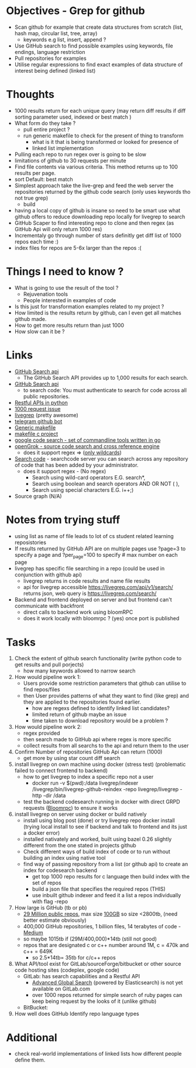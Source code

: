 * Objectives - Grep for github 
 - Scan github for example that create data structures from scratch (list, hash map, circular list, tree, array) 
   + keywords e.g list, insert, append ?
 - Use GitHub search to find possible examples using keywords, file endings, language restriction 
 - Pull repositories for examples 
 - Utilise regular expressions to find exact examples of data structure of interest being defined (linked list)
 
* Thoughts
 - 1000 results return for each unique query (may return diff results if diff sorting parameter used, indexed or best match )
 - What form do they take ?
   + pull entire project ?
   + run generic makefile to check for the present of thing to transform
	 - what is it that is being transformed or looked for presence of
	 - linked list implementation
 - Pulling each repo to run regex over is going to be slow 
 - limitations of github to 30 requests per minute
 - Find file contents via various criteria. This method returns up to 100 results per page.
 - sort Default: best match
 - Simplest approach take the live-grep and feed the web server the repositories returned by the github code search (only uses keywords tho not true grep)
   + build 
 - having a local copy of github is insane so need to be smart use what github offers to reduce downloading repo locally for livegrep to search
 - GitHub Scaper to find interesting repo to clone and then regex (as GitHub Api will only return 1000 res)
 - Incrementaly go through number of stars definitly get diff list of 1000 repos each time :)
 - index files for repos are 5-6x larger than the repos :(

* Things I need to know ? 
 - What is going to use the result of the tool ? 
   + Rejuvenation tools
   + People interested in examples of code
 - Is this just for transformation examples related to my project ?
 - How limited is the results return by github, can I even get all matches github made.
 - How to get more results return than just 1000
 - How slow can it be ? 

* Links 
 - [[https://developer.github.com/v3/search/][GitHub Search api]]
   + The GitHub Search API provides up to 1,000 results for each search.
 - [[https://developer.github.com/v3/search/][GitHub Search api]]
   + to search code:  You must authenticate to search for code across all public repositories.
 - [[https://realpython.com/api-integration-in-python/][Restful APIs in python]]
 - [[https://github.com/PyGithub/PyGithub/issues/824][1000 request issue]]
 - [[https://www.alexdebrie.com/posts/faster-code-search-livegrep/][livegrep]] (pretty awesome)
 - [[https://github.com/mamal72/telegram-github-search-bot][telegram github bot]]
 - [[https://github.com/mbcrawfo/GenericMakefile][Generic makefile]]
 - [[https://spin.atomicobject.com/2016/08/26/makefile-c-projects/][makefile c project]]
 - [[https://github.com/google/codesearch][google code search - set of commandline tools written in go]]
 - [[https://oracle.github.io/opengrok/][openGrok - source code search and cross reference engine]]
   + does it support regex => ([[https://github.com/oracle/opengrok/wiki/Comparison-with-Similar-Tools][only wildcards]])
 - [[https://searchcode.com/][Search code]] - searchcode server you can search across any repository of code that has been added by your administrator. 
   + does it support regex - (No regex)
	 - Search using wild-card operators E.G. search*,
	 - Search using boolean and search operators AND OR NOT ( ),
	 - Search using special characters E.G. i++;)
 - Source graph (N/A)

* Notes from trying stuff
 - using list as name of file leads to lot of cs student related learning reposistories
 - If results returned by GitHub API are on multiple pages use ?page=3 to specify a page and ?per_page=100 to specify # max number on each page
 - livegrep has specific file searching in a repo (could be used in conjunction with github api)
   + livegrep returns in code results and name file results
   + api for livegrep accessible https://livegrep.com/api/v1/search/ returns json, web query is https://livegrep.com/search/
 - Backend and frontend deployed on server and but frontend can't communicate with backfront
   + direct calls to backend work using bloomRPC
   + does it work locally with bloomrpc ? (yes) once port is published

* Tasks
 1) Check the extent of github search functionality (write python code to get results and pull porjects)
	- how many keywords allowed to narrow search	

 2) How would pipeline work 1:
	- Users provide some restriction parameters that github can utilise to find repos/files
	- then User provides patterns of what they want to find (like grep) and they are applied to the repositories found earlier.
	  - how are regexs defined to identify linked list candidates?
	  - limited return of github maybe an issue
	  - time taken to download repository would be a problem ? 

 3) How would pipeline work 2:
	- regex provided	
	- then search made to GitHub api where regex is more specific
	- collect results from all searchs to the api and return them to the user

 4) Confirm Number of repositories GitHub Api can return (1000)
	- get more by using star count diff search 

 5) install livegrep on own machine using docker (stress test) (problematic failed to connect frontend to backend)
	- how to get livegrep to index a specific repo not a user
	  + docker run -v $(pwd):/data livegrep/indexer /livegrep/bin/livegrep-github-reindex -repo livegrep/livegrep -http -dir /data
	- test the backend codesearch running in docker with direct GRPD requests ([[https://github.com/uw-labs/bloomrpc][Bloomrpc]]) to ensure it works

 6) install livegrep on server using docker or build natively
	- install using blog post (done) or try livegrep repo docker install (trying local install to see if backend and talk to frontend and its just a docker error)
	- installed nativately and worked, built using bazel 0.26 slightly different from the one stated in projects github
	- Check different ways of build index of code or to run without building an index using native tool 
	- find way of passing repository from a list (or github api) to create an index for codesearch backend
	  + get top 1000 repo results for c language then  build index with the set of repos
	  + build a json file that specifies the required repos (THIS)
	  + use inbuilt github indexer and feed it a list a repos individually with flag -repo

 7) How large is GitHub (tb or pb) 
	- [[https://github.com/search?q=is:public][29 Million public repos]], max size [[https://help.github.com/en/articles/what-is-my-disk-quota][100GB]] so size <2800tb, (need better estimate obviously)
	- 400,000 GitHub repositories, 1 billion files, 14 terabytes of code - [[https://medium.com/@hoffa/400-000-github-repositories-1-billion-files-14-terabytes-of-code-spaces-or-tabs-7cfe0b5dd7fd][Medium]] 
	- so maybe 1015tb if (29M/400,000)*14tb (still not good)
	- repos that are designated c or c++ number around 1M, c = 470k and c++ = 649K
	  + so 2.5*14tb= 35tb for c/c++ repos

 8) What API/tool exist for GitLab/sourceForge/bitbucket or other source code hosting sites (codeplex, google code)
	- GitLab: has search capabilities and a Restful API
	  + [[https://docs.gitlab.com/ee/user/search/advanced_global_search.html][Advanced Global Search]] (powered by Elasticsearch) is not yet available on GitLab.com
	  + over 1000 repos returned for simple search of ruby pages can keep being request by the looks of it (unlike github)
	- BitBucket: 

 9) How well does GitHub Identify repo language types


* Additional
  - check real-world implementations of linked lists how different people define them.
